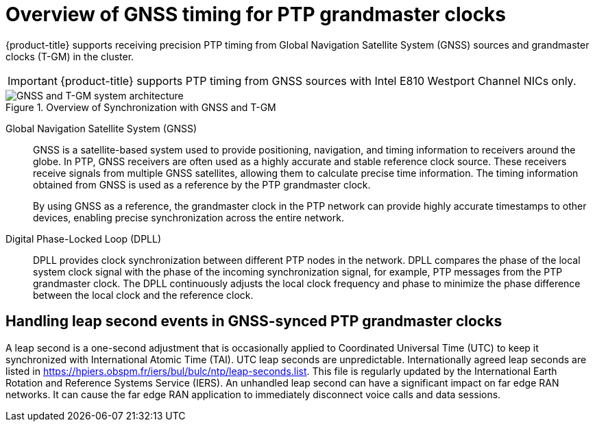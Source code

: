 // Module included in the following assemblies:
//
// * networking/ptp/about-ptp.adoc

:_mod-docs-content-type: CONCEPT
[id="ptp-overview-of-gnss-grandmaster-clock_{context}"]
= Overview of GNSS timing for PTP grandmaster clocks

{product-title} supports receiving precision PTP timing from Global Navigation Satellite System (GNSS) sources and grandmaster clocks (T-GM) in the cluster.

[IMPORTANT]
====
{product-title} supports PTP timing from GNSS sources with Intel E810 Westport Channel NICs only.
====

.Overview of Synchronization with GNSS and T-GM
image::319_OpenShift_PTP_bare-metal_OCP_nodes_1023_PTP.png[GNSS and T-GM system architecture]

Global Navigation Satellite System (GNSS)::
GNSS is a satellite-based system used to provide positioning, navigation, and timing information to receivers around the globe.
In PTP, GNSS receivers are often used as a highly accurate and stable reference clock source.
These receivers receive signals from multiple GNSS satellites, allowing them to calculate precise time information.
The timing information obtained from GNSS is used as a reference by the PTP grandmaster clock.
+
By using GNSS as a reference, the grandmaster clock in the PTP network can provide highly accurate timestamps to other devices, enabling precise synchronization across the entire network.

Digital Phase-Locked Loop (DPLL)::
DPLL provides clock synchronization between different PTP nodes in the network.
DPLL compares the phase of the local system clock signal with the phase of the incoming synchronization signal, for example, PTP messages from the PTP grandmaster clock.
The DPLL continuously adjusts the local clock frequency and phase to minimize the phase difference between the local clock and the reference clock.

[discrete]
[id="handling-leap-second-events-in-gnss_{context}"]
== Handling leap second events in GNSS-synced PTP grandmaster clocks

A leap second is a one-second adjustment that is occasionally applied to Coordinated Universal Time (UTC) to keep it synchronized with International Atomic Time (TAI).
UTC leap seconds are unpredictable.
Internationally agreed leap seconds are listed in https://hpiers.obspm.fr/iers/bul/bulc/ntp/leap-seconds.list[].
This file is regularly updated by the International Earth Rotation and Reference Systems Service (IERS).
An unhandled leap second can have a significant impact on far edge RAN networks.
It can cause the far edge RAN application to immediately disconnect voice calls and data sessions.
